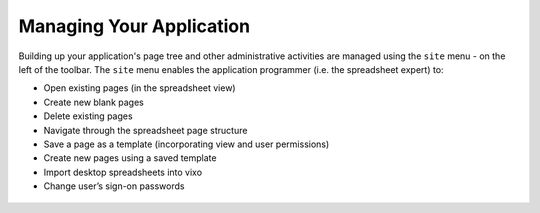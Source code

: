 Managing Your Application
-------------------------

Building up your application's page tree and other administrative activities are managed using the ``site`` menu - on the left of the toolbar. The ``site`` menu enables the application programmer (i.e. the spreadsheet expert) to:

*       Open existing pages (in the spreadsheet view)
*	Create new blank pages
*       Delete existing pages
*	Navigate through the spreadsheet page structure
*	Save a page as a template (incorporating view and user permissions)
*	Create new pages using a saved template
*	Import desktop spreadsheets into vixo
*	Change user’s sign-on passwords


.. figure:: /images/vixo-application-management-dialog-box.png
   :scale: 100 %
   :alt: Application Management using the Site Dialog Box

